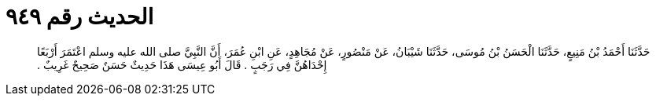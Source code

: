 
= الحديث رقم ٩٤٩

[quote.hadith]
حَدَّثَنَا أَحْمَدُ بْنُ مَنِيعٍ، حَدَّثَنَا الْحَسَنُ بْنُ مُوسَى، حَدَّثَنَا شَيْبَانُ، عَنْ مَنْصُورٍ، عَنْ مُجَاهِدٍ، عَنِ ابْنِ عُمَرَ، أَنَّ النَّبِيَّ صلى الله عليه وسلم اعْتَمَرَ أَرْبَعًا إِحْدَاهُنَّ فِي رَجَبٍ ‏.‏ قَالَ أَبُو عِيسَى هَذَا حَدِيثٌ حَسَنٌ صَحِيحٌ غَرِيبٌ ‏.‏